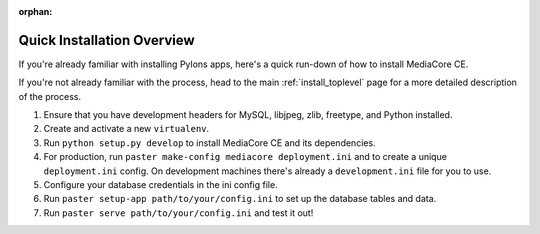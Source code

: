 :orphan:

.. _install_overview:

===========================
Quick Installation Overview
===========================

If you're already familiar with installing Pylons apps, here's a
quick run-down of how to install MediaCore CE.

If you're not already familiar with the process, head to the main
:ref:`install_toplevel` page for a more detailed description of the process.

#. Ensure that you have development headers for MySQL, libjpeg, zlib, 
   freetype, and Python installed.
#. Create and activate a new ``virtualenv``.
#. Run ``python setup.py develop`` to install MediaCore CE and its
   dependencies.
#. For production, run ``paster make-config mediacore deployment.ini``
   and to create a unique ``deployment.ini`` config. On development
   machines there's already a ``development.ini`` file for you to use.
#. Configure your database credentials in the ini config file.
#. Run ``paster setup-app path/to/your/config.ini`` to set up the database
   tables and data.
#. Run ``paster serve path/to/your/config.ini`` and test it out!


